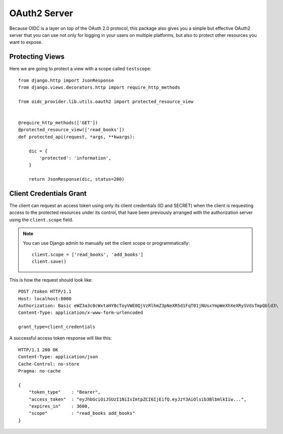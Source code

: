 .. _oauth2:

OAuth2 Server
#############

Because OIDC is a layer on top of the OAuth 2.0 protocol, this package also gives you a simple but effective OAuth2 server that you can use not only for logging in your users on multiple platforms, but also to protect other resources you want to expose.

Protecting Views
================

Here we are going to protect a view with a scope called ``testscope``::

    from django.http import JsonResponse
    from django.views.decorators.http import require_http_methods

    from oidc_provider.lib.utils.oauth2 import protected_resource_view


    @require_http_methods(['GET'])
    @protected_resource_view(['read_books'])
    def protected_api(request, *args, **kwargs):

        dic = {
            'protected': 'information',
        }

        return JsonResponse(dic, status=200)

Client Credentials Grant
========================

The client can request an access token using only its client credentials (ID and SECRET) when the client is requesting access to the protected resources under its control, that have been previously arranged with the authorization server using the ``client.scope`` field.

.. note::
    You can use Django admin to manually set the client scope or programmatically::

        client.scope = ['read_books', 'add_books']
        client.save()

This is how the request should look like::

    POST /token HTTP/1.1
    Host: localhost:8000
    Authorization: Basic eWZ3a3c0cWxtaHY0cToyVWE0QjVzRlhmZ3pNeXR5d1FqT01jNUsxYmpWeXhXeXRySVdsTmpQbld3\
    Content-Type: application/x-www-form-urlencoded

    grant_type=client_credentials

A successful access token response will like this::

    HTTP/1.1 200 OK
    Content-Type: application/json
    Cache-Control: no-store
    Pragma: no-cache

    {
        "token_type"    : "Bearer",
        "access_token"  : "eyJhbGciOiJSUzI1NiIsImtpZCI6IjEifQ.eyJzY3AiOlsib3BlbmlkIiw...",
        "expires_in"    : 3600,
        "scope"         : "read_books add_books"
    }

